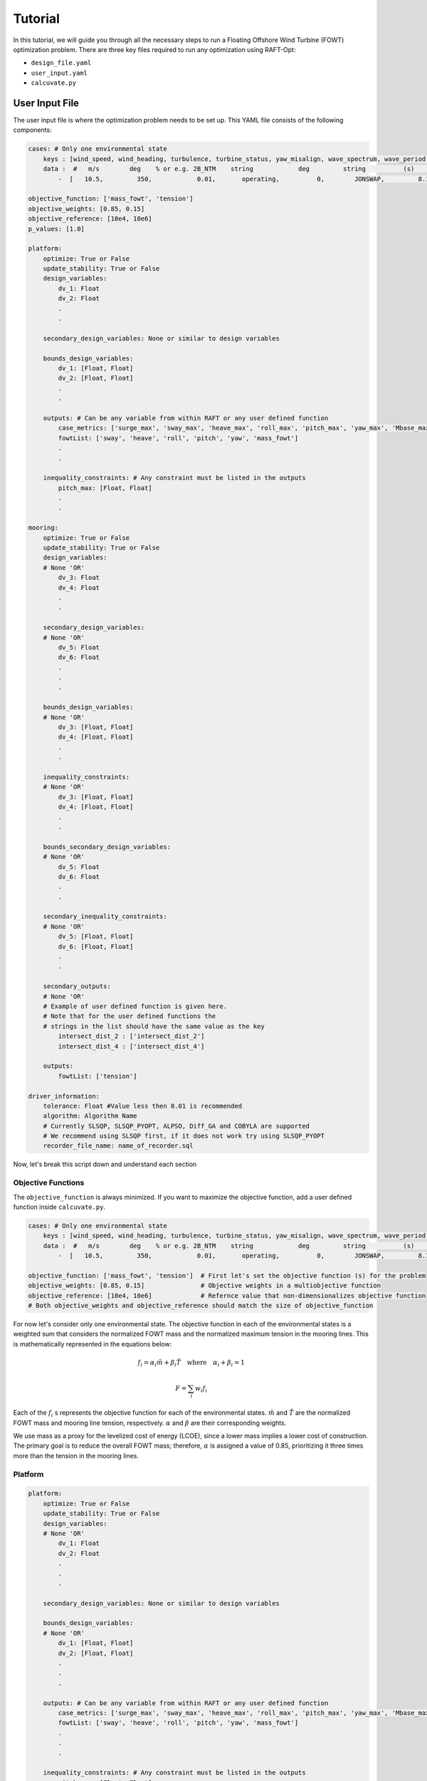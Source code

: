 Tutorial
=========

In this tutorial, we will guide you through all the necessary 
steps to run a Floating Offshore Wind Turbine (FOWT) 
optimization problem. There are three key files required 
to run any optimization using RAFT-Opt:

- ``design_file.yaml``
- ``user_input.yaml``
- ``calcuvate.py``

User Input File
----------------------
The user input file is where the optimization problem needs 
to be set up. This YAML file consists of the following components:

.. code-block:: yaml

    cases: # Only one environmental state
        keys : [wind_speed, wind_heading, turbulence, turbine_status, yaw_misalign, wave_spectrum, wave_period, wave_height, wave_heading , current_speed, current_heading ]
        data :  #   m/s        deg    % or e.g. 2B_NTM    string            deg         string          (s)         (m)         (deg)
            -  [   10.5,         350,            0.01,       operating,          0,        JONSWAP,         8.1,        2.0,           325,    0.2,  0     ] ## case-1

    objective_function: ['mass_fowt', 'tension'] 
    objective_weights: [0.85, 0.15]
    objective_reference: [10e4, 10e6] 
    p_values: [1.0]

    platform:
        optimize: True or False
        update_stability: True or False
        design_variables: 
            dv_1: Float
            dv_2: Float
            .
            .

        secondary_design_variables: None or similar to design variables

        bounds_design_variables:
            dv_1: [Float, Float]
            dv_2: [Float, Float]
            .
            .

        outputs: # Can be any variable from within RAFT or any user defined function
            case_metrics: ['surge_max', 'sway_max', 'heave_max', 'roll_max', 'pitch_max', 'yaw_max', 'Mbase_max', 'AxRNA_max']
            fowtList: ['sway', 'heave', 'roll', 'pitch', 'yaw', 'mass_fowt']
            .
            .

        inequality_constraints: # Any constraint must be listed in the outputs
            pitch_max: [Float, Float]
            .
            .

    mooring:
        optimize: True or False
        update_stability: True or False
        design_variables: 
        # None 'OR'
            dv_3: Float
            dv_4: Float
            .
            .
            
        secondary_design_variables:
        # None 'OR'
            dv_5: Float
            dv_6: Float
            .
            .
            .

        bounds_design_variables:
        # None 'OR'
            dv_3: [Float, Float]
            dv_4: [Float, Float]
            .
            .

        inequality_constraints:
        # None 'OR'
            dv_3: [Float, Float]
            dv_4: [Float, Float]
            .
            .

        bounds_secondary_design_variables:
        # None 'OR'
            dv_5: Float
            dv_6: Float
            .
            .

        secondary_inequality_constraints:
        # None 'OR'
            dv_5: [Float, Float]
            dv_6: [Float, Float]
            .
            .

        secondary_outputs: 
        # None 'OR'
        # Example of user defined function is given here. 
        # Note that for the user defined functions the 
        # strings in the list should have the same value as the key
            intersect_dist_2 : ['intersect_dist_2']
            intersect_dist_4 : ['intersect_dist_4']

        outputs: 
            fowtList: ['tension']

    driver_information:
        tolerance: Float #Value less then 0.01 is recommended
        algorithm: Algorithm Name 
        # Currently SLSQP, SLSQP_PYOPT, ALPSO, Diff_GA and COBYLA are supported
        # We recommend using SLSQP first, if it does not work try using SLSQP_PYOPT
        recorder_file_name: name_of_recorder.sql 


Now, let's break this script down and understand each section

Objective Functions 
~~~~~~~~~~~~~~~~~~~

The ``objective_function`` is always minimized. If you want to
maximize the objective function, add a user defined function 
inside ``calcuvate.py``. 

.. code-block:: yaml

    cases: # Only one environmental state
        keys : [wind_speed, wind_heading, turbulence, turbine_status, yaw_misalign, wave_spectrum, wave_period, wave_height, wave_heading , current_speed, current_heading ]
        data :  #   m/s        deg    % or e.g. 2B_NTM    string            deg         string          (s)         (m)         (deg)
            -  [   10.5,         350,            0.01,       operating,          0,        JONSWAP,         8.1,        2.0,           325,    0.2,  0     ] ## case-1

    objective_function: ['mass_fowt', 'tension']  # First let's set the objective function (s) for the problem
    objective_weights: [0.85, 0.15]               # Objective weights in a multiobjective function
    objective_reference: [10e4, 10e6]             # Refernce value that non-dimensionalizes objective function
    # Both objective_weights and objective_reference should match the size of objective_function

For now let's consider only one environmental state. The objective function in each of the environmental states is a weighted sum that considers the normalized FOWT mass and the normalized maximum tension in the mooring lines. This is mathematically represented in the equations below:

.. math::
    f_i = \alpha_i \tilde{m} + \beta_i \tilde{T} \quad \text{where} \quad \alpha_i + \beta_i = 1

.. math::
    F = \sum_i w_i f_i

Each of the :math:`f_i` s represents the objective function for each of the environmental states. :math:`\tilde{m}` and :math:`\tilde{T}` are the normalized FOWT mass and mooring line tension, respectively. :math:`\alpha` and :math:`\beta` are their corresponding weights.

We use mass as a proxy for the levelized cost of energy (LCOE), since a lower mass implies a lower cost of construction. The primary goal is to reduce the overall FOWT mass; therefore, :math:`\alpha` is assigned a value of 0.85, prioritizing it three times more than the tension in the mooring lines.


Platform
~~~~~~~~

.. code-block:: yaml

    platform:
        optimize: True or False
        update_stability: True or False
        design_variables: 
        # None 'OR'
            dv_1: Float
            dv_2: Float
            .
            .
            .

        secondary_design_variables: None or similar to design variables

        bounds_design_variables:
        # None 'OR'
            dv_1: [Float, Float]
            dv_2: [Float, Float]
            .
            .
            .

        outputs: # Can be any variable from within RAFT or any user defined function
            case_metrics: ['surge_max', 'sway_max', 'heave_max', 'roll_max', 'pitch_max', 'yaw_max', 'Mbase_max', 'AxRNA_max']
            fowtList: ['sway', 'heave', 'roll', 'pitch', 'yaw', 'mass_fowt']
            .
            .
            .

        inequality_constraints: # Any constraint must be listed in the outputs
            pitch_max: [Float, Float]
            .
            .
            .

Setting optimize to True implies that the user intends to 
optimize the platform geometry. Consequently, the user is 
expected to provide design variables. Failing to do so will 
result in an error.

**Note:** The user can choose to provide design variables even
if optimize is set to False. This situation may arise when 
the user wants to use a baseline design that is geometrically 
different from the design specified in the design_file.yaml file.

**Note:** Any constraint or objective function must be first "listed" in the outputs. 
If ``mass_fowt`` needs to be added as an objective function then mention it in ``outputs[fowt_list]``. 

Setting ``update_stability`` to true informs the optimizer to define a optimization problem that solves for the
converged ``secondary_design_variables`` to ensure stability under unloaded condition of the FOWT.
The objective function of this optimizer is predefined as:

.. math:: 
    \text{Unloaded Stability} = \frac{heave}{0.5}^2 + \frac{surge}{0.5}^2 + \frac{sway}{0.5}^2 + \frac{pitch}{0.5}^2 + \frac{yaw}{0.5}^2 + \frac{roll}{0.5}^2

In addition to unloaded stability no other objective function can be added to the optimizer. However, additional constraints can be 
included in the optimizer using the key ``secondary_inequality_constraints``,
as demonstrated in the mooring section of the user_input.yaml file. The stability optimization take place after 
the geometric optimization for lowering the mass and tension.

Mooring
~~~~~~~~

The mooring section of the script is very similar to the 
platform section. 

.. code-block:: yaml

    mooring:
        optimize: True or False
        update_stability: True or False
        design_variables: 
        # None 'OR'
            dv_3: Float
            dv_4: Float
            .
            .

        secondary_design_variables:
        # None 'OR'
            dv_5: Float
            dv_6: Float
            .
            .

        bounds_design_variables:
        # None 'OR'
            dv_3: [Float, Float]
            dv_4: [Float, Float]
            .
            .

        inequality_constraints:
        # None 'OR'
            dv_3: [Float, Float]
            dv_4: [Float, Float]
            .
            .

        bounds_secondary_design_variables:
        # None 'OR'
            dv_5: Float
            dv_6: Float
            .
            .

        secondary_inequality_constraints:
        # None 'OR'
            dv_5: [Float, Float]
            dv_6: [Float, Float]
            .
            .

        secondary_outputs: 
        # None 'OR'
        # Example of user defined function is given here. 
        # Note that for the user defined functions the 
        # strings in the list should have the same string as the key
            intersect_dist_2 : ['intersect_dist_2']
            intersect_dist_4 : ['intersect_dist_4']

        outputs: 
            fowtList: ['tension']


**Note:** Notice that the output of the keys ``intersect_dist_2`` and ``intersect_dist_4``
are defined as strings with the identifier of the key itself, which indicates that they are not 
direct outputs from RAFT. Instead, these are custom user defined (defined within 
``calcuvate.py`` details of which will be discussed in the next subsection)
constraints used to inform the optimizer that they are not available within RAFT. 

Optimization Settings
~~~~~~~~~~~~~~~~~~~~~

The ``driver_information`` section specifies the parameters and settings for the optimization driver used in RAFT-opt. This section includes the tolerance for convergence, the optimization algorithm to be used, and the name of the file where the results will be recorded.

.. code-block:: yaml

    driver_information:
        tolerance: Float # Value less than 0.01 is recommended
        algorithm: Algorithm Name 
        # Currently SLSQP, SLSQP_PYOPT, ALPSO, Diff_GA and COBYLA are supported
        # We recommend using SLSQP first, if it does not work try using SLSQP_PYOPT
        recorder_file_name: name_of_recorder.sql

The parameters are

**tolerance**:
    - **Type**: ``Float``
    - **Description**: This parameter defines the convergence tolerance for the optimization algorithm. A smaller value indicates a stricter convergence criterion.
    - **Recommendation**: A value less than ``0.01`` is recommended for achieving precise optimization results.

**algorithm**:
    - **Type**: ``String``
    - **Description**: This parameter specifies the optimization algorithm to be used. Several algorithms are supported, each with its strengths and weaknesses. The choice of algorithm can affect the speed and success of the optimization.
    - **Supported Algorithms**: 
      
      - ``SLSQP``: Sequential Least Squares Quadratic Programming
      
      - ``SLSQP_PYOPT``: SLSQP implementation from PYOPT
      - ``ALPSO``: Augmented Lagrangian Particle Swarm Optimization
      - ``Diff_GA``: Differential Evolution Genetic Algorithm
      - ``COBYLA``: Constrained Optimization BY Linear Approximations
    - **Recommendation**: It is recommended to use ``SLSQP`` first. If it does not work, try using ``SLSQP_PYOPT``.
   
**recorder_file_name**:
    - **Type**: ``String``
    - **Description**: This parameter defines the name of the file where the results of the optimization process, including the values of all design variables, objective functions, and constraints, will be recorded.
    - **Example**: ``recorder_file_name: optimization_results.sql``


Calcuvate.py
-------------
The ``calcuvate.py`` consists of the following functions

- ``calcuvate()``
- ``_updateColumns()``
- ``_updateMoorings()``
- ``user_defined_functions()``

The function ``_updateColumns()`` defines the mathematical relation between the platform ``design_variables``, 
``secondary_design_variables`` and the platform geometry. Similarly, the function ``_updateMoorings()`` 
defines the mathematical relation between the mooring ``design_variables``, ``secondary_design_variables`` and the 
mooring line configuration. Calcuvate function returns the next iterative design based on all the design variables 
obtained from the optimizer in the current iteration. 

Let's illustrate the use of the input file and calcuvate file using some examples. 
